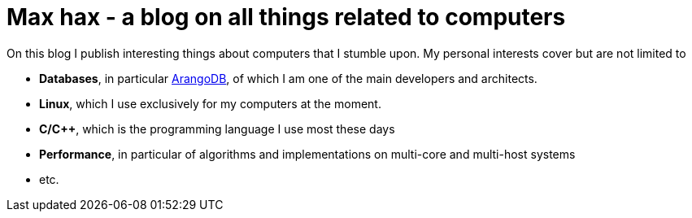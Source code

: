 = *Max hax* - a blog on all things related to computers

:ghpages: https://neunhoef.github.io/max-hax

On this blog I publish interesting things about computers that I stumble
upon. My personal interests cover but are not limited to

* *Databases*, in particular https://arangodb.com[ArangoDB], of which I am
  one of the main developers and architects.
* *Linux*, which I use exclusively for my computers at the moment.
* *C/C++*, which is the programming language I use most these days
* *Performance*, in particular of algorithms and implementations on
  multi-core and multi-host systems
* etc. 
